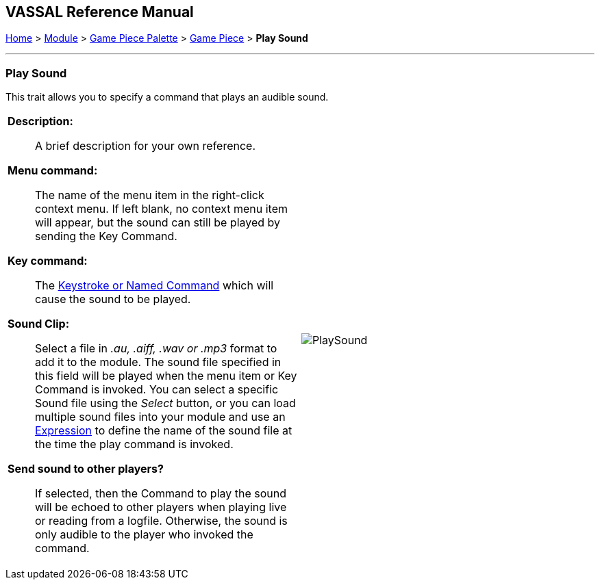 == VASSAL Reference Manual
[#top]

[.small]#<<index.adoc#toc,Home>> > <<GameModule.adoc#top,Module>> > <<PieceWindow.adoc#top,Game Piece Palette>> > <<GamePiece.adoc#top,Game Piece>> > *Play Sound*#

'''''

=== Play Sound

This trait allows you to specify a command that plays an audible sound.

[width="100%",cols="50%a,^50%a",]
|===
|
*Description:*:: A brief description for your own reference.

*Menu command:*::  The name of the menu item in the right-click context menu.
If left blank, no context menu item will appear, but the sound can still be played by sending the Key Command.

*Key command:*::  The <<NamedKeyCommand.adoc#top,Keystroke or Named Command>> which will cause the sound to be played.

*Sound Clip:*::  Select a file in _.au, .aiff, .wav or .mp3_ format to add it to the module.
The sound file specified in this field will be played when the menu item or Key Command is invoked.
You can select a specific Sound file using the _Select_ button, or you can load multiple sound files into your module and use an <<Expression.adoc#top,Expression>> to define the name of the sound file at the time the play command is invoked.

*Send sound to other players?*::  If selected, then the Command to play the sound will be echoed to other players when playing live or reading from a logfile.
Otherwise, the sound is only audible to the player who invoked the command.

|image:images/PlaySound.png[]
|===
